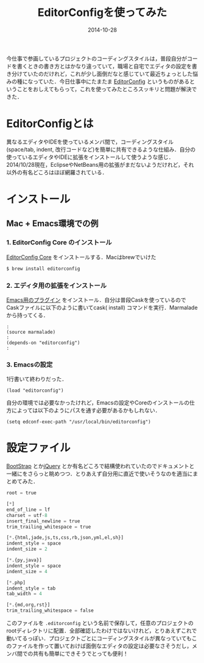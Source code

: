 #+LAYOUT: post
#+TITLE: EditorConfigを使ってみた
#+DATE: 2014-10-28
#+TAGS: editorconfig

今仕事で参画しているプロジェクトのコーディングスタイルは，普段自分がコードを書くときの書き方とはかなり違っていて，職場と自宅でエディタの設定を書き分けていたのだけれど，これが少し面倒だなと感じていて最近ちょっとした悩みの種になっていた．今日仕事中にたまたま [[http://editorconfig.org/][EditorConfig]] というものがあるということをおしえてもらって，これを使ってみたところスッキリと問題が解決できた．

* EditorConfigとは

異なるエディタやIDEを使っているメンバ間で，コーディングスタイル(space/tab, indent, 改行コードなど)を簡単に共有できるような仕組み．自分の使っているエディタやIDEに拡張をインストールして使うような感じ．2014/10/28現在，EclipseやNetBeans用の拡張がまだないようだけれど，それ以外の有名どころはほぼ網羅されている．

* インストール

** Mac + Emacs環境での例

*** 1. EditorConfig Core のインストール

[[https://github.com/editorconfig/editorconfig-core-c][EditorConfig Core]] をインストールする．Macはbrewでいけた

#+BEGIN_SRC bash
$ brew install editorconfig
#+END_SRC

*** 2. エディタ用の拡張をインストール

[[https://github.com/editorconfig/editorconfig-emacs][Emacs用のプラグイン]] をインストール．自分は普段Caskを使っているのでCaskファイルに以下のように書いてcask( install) コマンドを実行．Marmaladeから持ってくる．
#+BEGIN_SRC elisp
:
(source marmalade)
:
(depends-on "editorconfig")
:
#+END_SRC

*** 3. Emacsの設定

1行書いて終わりだった．

#+BEGIN_SRC elisp
(load "editorconfig")
#+END_SRC

自分の環境では必要なかったけれど，Emacsの設定やCoreのインストールの仕方によっては以下のようにパスを通す必要があるかもしれない．

#+BEGIN_SRC elisp
(setq edconf-exec-path "/usr/local/bin/editorconfig")
#+END_SRC

* 設定ファイル

[[https://github.com/twbs/bootstrap/][BootStrap]] とか[[https://github.com/jquery/jquery][jQuery]] とか有名どころで結構使われていたのでドキュメントと一緒にをさらっと眺めつつ．とりあえず自分用に直近で使いそうなのを適当にまとめてみた．

#+BEGIN_SRC python
root = true

[*]
end_of_line = lf
charset = utf-8
insert_final_newline = true
trim_trailing_whitespace = true

[*.{html,jade,js,ts,css,rb,json,yml,el,sh}]
indent_style = space
indent_size = 2

[*.{py,java}]
indent_style = space
indent_size = 4

[*.php]
indent_style = tab
tab_width = 4

[*.{md,org,rst}]
trim_trailing_whitespace = false
#+END_SRC

このファイルを =.editorconfig= という名前で保存して，任意のプロジェクトのrootディレクトリに配置．全部確認したわけではないけれど，とりあえずこれで動いてるっぽい．プロジェクトごとにコーディングスタイルが異なっていてもこのファイルを作って置いておけば面倒なエディタの設定は必要なさそうだし，メンバ間での共有も簡単にできそうでとっても便利！
